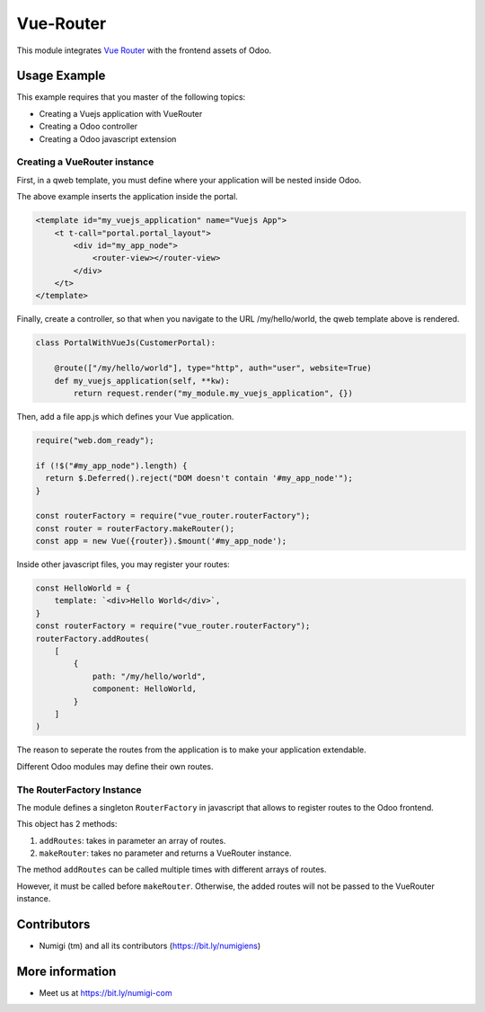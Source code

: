 Vue-Router
==========

This module integrates `Vue Router <https://router.vuejs.org>`_ with the frontend assets of Odoo.

Usage Example
-------------
This example requires that you master of the following topics:

* Creating a Vuejs application with VueRouter
* Creating a Odoo controller
* Creating a Odoo javascript extension

Creating a VueRouter instance
~~~~~~~~~~~~~~~~~~~~~~~~~~~~~

First, in a qweb template, you must define where your application will be nested inside Odoo.

The above example inserts the application inside the portal.

.. code-block:: xml

    <template id="my_vuejs_application" name="Vuejs App">
        <t t-call="portal.portal_layout">
            <div id="my_app_node">
                <router-view></router-view>
            </div>
        </t>
    </template>

Finally, create a controller, so that when you navigate to the URL /my/hello/world,
the qweb template above is rendered.

.. code-block:: python

    class PortalWithVueJs(CustomerPortal):

        @route(["/my/hello/world"], type="http", auth="user", website=True)
        def my_vuejs_application(self, **kw):
            return request.render("my_module.my_vuejs_application", {})

Then, add a file app.js which defines your Vue application.

.. code-block:: javascript

    require("web.dom_ready");

    if (!$("#my_app_node").length) {
      return $.Deferred().reject("DOM doesn't contain '#my_app_node'");
    }

    const routerFactory = require("vue_router.routerFactory");
    const router = routerFactory.makeRouter();
    const app = new Vue({router}).$mount('#my_app_node');

Inside other javascript files, you may register your routes:

.. code-block:: javascript

    const HelloWorld = {
        template: `<div>Hello World</div>`,
    }
    const routerFactory = require("vue_router.routerFactory");
    routerFactory.addRoutes(
        [
            {
                path: "/my/hello/world",
                component: HelloWorld,
            }
        ]
    )

The reason to seperate the routes from the application is to make your application extendable.

Different Odoo modules may define their own routes.

The RouterFactory Instance
~~~~~~~~~~~~~~~~~~~~~~~~~~
The module defines a singleton ``RouterFactory`` in javascript that allows to register routes to the Odoo frontend.

This object has 2 methods:

1. ``addRoutes``: takes in parameter an array of routes.
2. ``makeRouter``: takes no parameter and returns a VueRouter instance.

The method ``addRoutes`` can be called multiple times with different arrays of routes.

However, it must be called before ``makeRouter``.
Otherwise, the added routes will not be passed to the VueRouter instance.

Contributors
------------
* Numigi (tm) and all its contributors (https://bit.ly/numigiens)

More information
----------------
* Meet us at https://bit.ly/numigi-com
